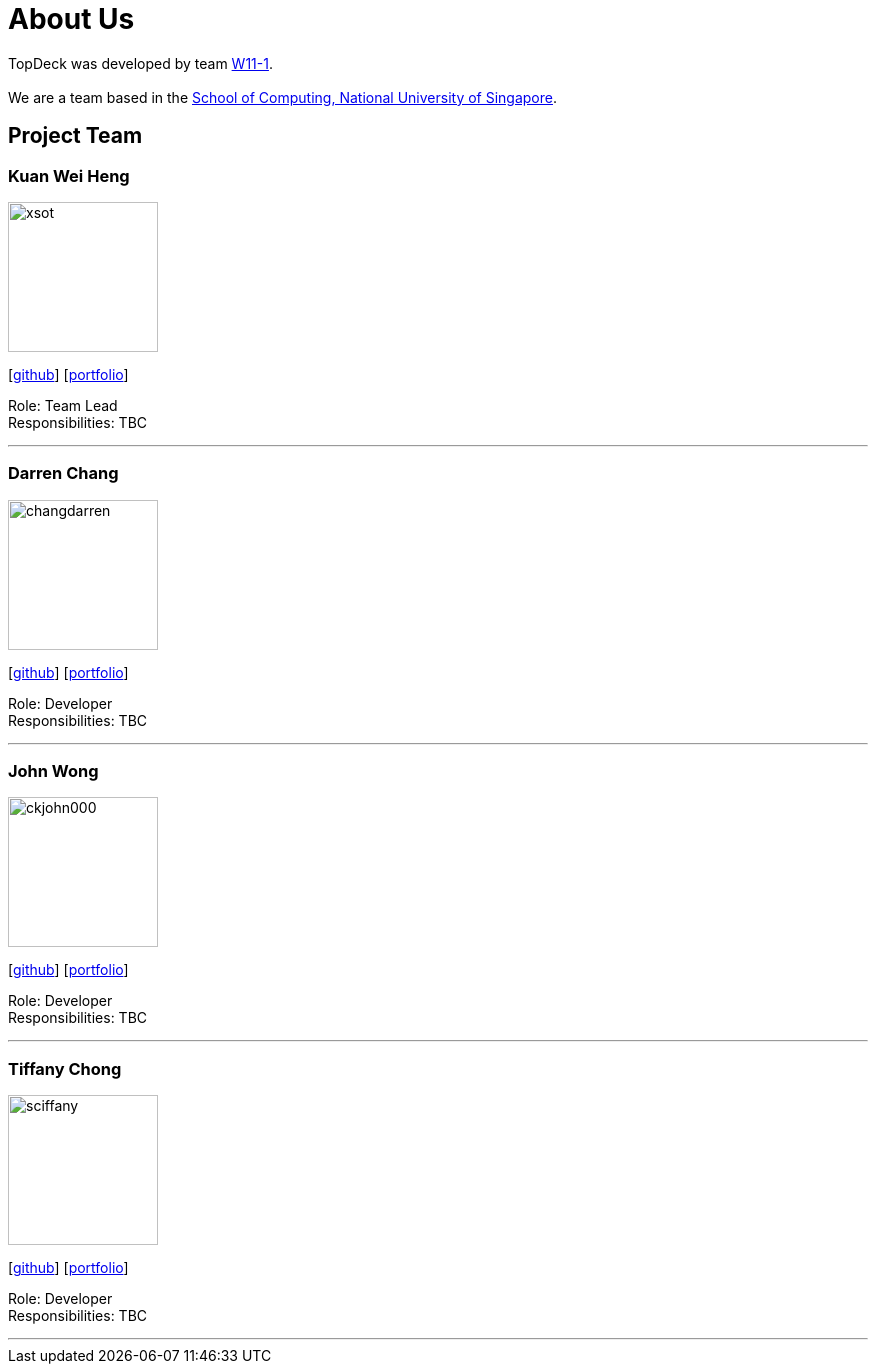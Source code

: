 = About Us
:site-section: AboutUs
:relfileprefix: team/
:imagesDir: images
:stylesDir: stylesheets

TopDeck was developed by team https://github.com/cs2103-ay1819s2-w11-1/[W11-1]. +
{empty} +
We are a team based in the http://www.comp.nus.edu.sg[School of Computing, National University of Singapore].

== Project Team

=== Kuan Wei Heng
image::xsot.png[width="150", align="left"]
{empty}[http://github.com/xsot[github]] [<<xsot#, portfolio>>]

Role: Team Lead +
Responsibilities: TBC

'''

=== Darren Chang
image::changdarren.png[width="150", align="left"]
{empty}[http://github.com/changdarren[github]] [<<changdarren#, portfolio>>]

Role: Developer +
Responsibilities: TBC

'''

=== John Wong
image::ckjohn000.png[width="150", align="left"]
{empty}[http://github.com/ckjohn000[github]] [<<ckjohn000#, portfolio>>]

Role: Developer +
Responsibilities: TBC

'''

=== Tiffany Chong
image::sciffany.png[width="150", align="left"]
{empty}[http://github.com/sciffany[github]] [<<sciffany#, portfolio>>]

Role: Developer +
Responsibilities: TBC

'''
